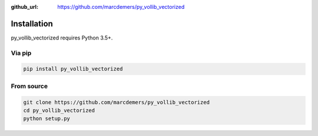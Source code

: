 :github_url: https://github.com/marcdemers/py_vollib_vectorized

Installation
============

py_vollib_vectorized requires Python 3.5+.

Via pip
-------------------------

.. code-block:: none

    pip install py_vollib_vectorized

From source
-------------------------

.. code-block:: none

    git clone https://github.com/marcdemers/py_vollib_vectorized
    cd py_vollib_vectorized
    python setup.py

